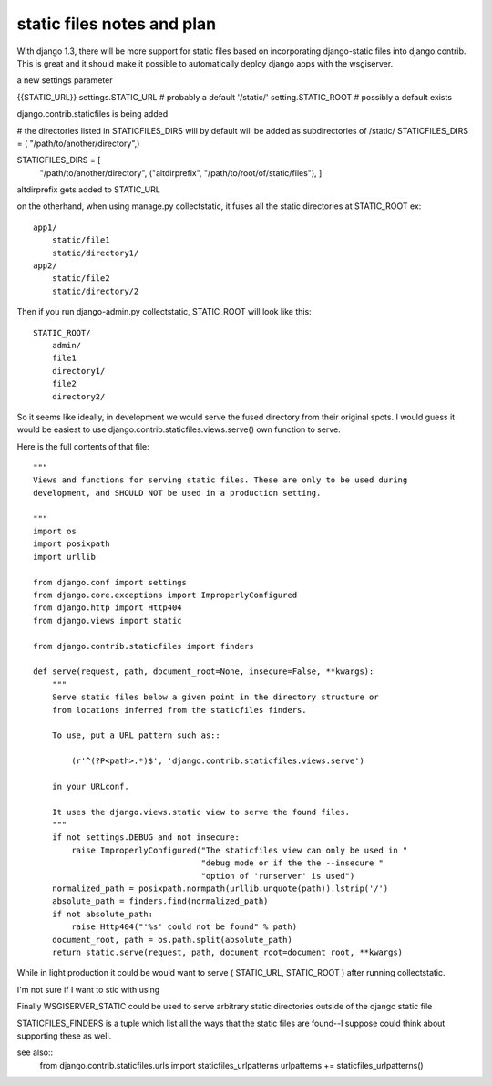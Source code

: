 static files notes and plan
===========================
With django 1.3, there will be more support for static files based on
incorporating django-static files into django.contrib.  This is great and it
should make it possible to automatically deploy django apps with the wsgiserver.



a new settings parameter

{{STATIC_URL}}
settings.STATIC_URL  # probably a default '/static/'
setting.STATIC_ROOT  # possibly a default exists

django.contrib.staticfiles is being added

# the directories listed in STATICFILES_DIRS will by default will be added as subdirectories of /static/
STATICFILES_DIRS = ( "/path/to/another/directory",)

STATICFILES_DIRS = [
    "/path/to/another/directory",
    ("altdirprefix", "/path/to/root/of/static/files"),
    ]
altdirprefix gets added to STATIC_URL    

on the otherhand, when using manage.py collectstatic, it fuses all the static directories at STATIC_ROOT ex::
 
   app1/
       static/file1
       static/directory1/
   app2/
       static/file2
       static/directory/2

Then if you run django-admin.py collectstatic, STATIC_ROOT will look like this::

   STATIC_ROOT/
       admin/
       file1
       directory1/
       file2
       directory2/
       

So it seems like ideally, in development we would serve the fused directory from their original spots.  I would guess it would be easiest to use django.contrib.staticfiles.views.serve() own function to serve.

Here is the full contents of that file::

    """
    Views and functions for serving static files. These are only to be used during
    development, and SHOULD NOT be used in a production setting.

    """
    import os
    import posixpath
    import urllib

    from django.conf import settings
    from django.core.exceptions import ImproperlyConfigured
    from django.http import Http404
    from django.views import static

    from django.contrib.staticfiles import finders

    def serve(request, path, document_root=None, insecure=False, **kwargs):
	"""
	Serve static files below a given point in the directory structure or
	from locations inferred from the staticfiles finders.

	To use, put a URL pattern such as::

	    (r'^(?P<path>.*)$', 'django.contrib.staticfiles.views.serve')

	in your URLconf.

	It uses the django.views.static view to serve the found files.
	"""
	if not settings.DEBUG and not insecure:
	    raise ImproperlyConfigured("The staticfiles view can only be used in "
				       "debug mode or if the the --insecure "
				       "option of 'runserver' is used")
	normalized_path = posixpath.normpath(urllib.unquote(path)).lstrip('/')
	absolute_path = finders.find(normalized_path)
	if not absolute_path:
	    raise Http404("'%s' could not be found" % path)
	document_root, path = os.path.split(absolute_path)
	return static.serve(request, path, document_root=document_root, **kwargs)




While in light production it could be would want to serve ( STATIC_URL, STATIC_ROOT ) after running collectstatic.

I'm not sure if I want to stic with using 

Finally WSGISERVER_STATIC could be used to serve arbitrary static directories outside of the django static file 

       
STATICFILES_FINDERS is a tuple which list all the ways that the static files are found--I suppose could think about supporting these as well.

see also::
    from django.contrib.staticfiles.urls import staticfiles_urlpatterns
    urlpatterns += staticfiles_urlpatterns()







